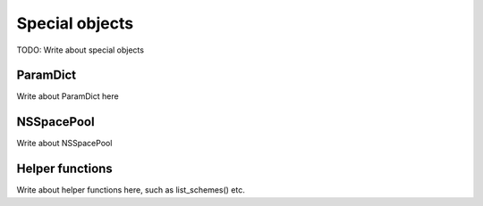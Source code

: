Special objects
_____________________________
TODO: Write about special objects

ParamDict
----------------------------
Write about ParamDict here

NSSpacePool
---------------------------
Write about NSSpacePool

Helper functions
--------------------------
Write about helper functions here, such as list_schemes() etc.
